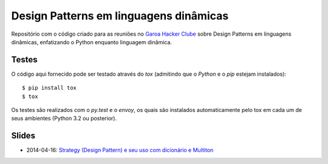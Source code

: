 Design Patterns em linguagens dinâmicas
=======================================

Repositório com o código criado para as reuniões no `Garoa Hacker Clube`_
sobre Design Patterns em linguagens dinâmicas, enfatizando o Python enquanto
linguagem dinâmica.

.. _`Garoa Hacker Clube`: https://garoa.net.br


Testes
------

O código aqui fornecido pode ser testado através do *tox* (admitindo que o
*Python* e o *pip* estejam instalados)::

  $ pip install tox
  $ tox

Os testes são realizados com o *py.test* e o *envoy*, os quais são instalados
automaticamente pelo tox em cada um de seus ambientes (Python 3.2 ou
posterior).


Slides
------

* 2014-04-16: `Strategy (Design Pattern) e seu uso com dicionário e Multiton`_

.. _`Strategy (Design Pattern) e seu uso com dicionário e
     Multiton`: http://pt.slideshare.net/djsbellini/20140416-garoa-hc-strategy

